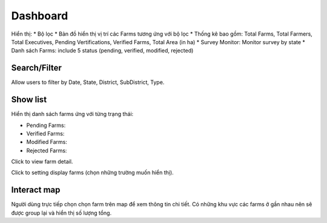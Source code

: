 Dashboard
=========

Hiển thị:
* Bộ lọc
* Bản đồ hiển thị vị trí các Farms tương ứng với bộ lọc
* Thống kê bao gồm: Total Farms, Total Farmers, Total Executives, Pending Vertifications, Verified Farms, Total Area (in ha)
* Survey Monitor: Monitor survey by state
* Danh sách Farms: include 5 status (pending, verified, modified, rejected)

.. image:: ../img/dashboard/dashboard.png
    :align: center

Search/Filter
-------------

Allow users to filter by Date, State, District, SubDistrict, Type.

.. image:: ../img/dashboard/filter.png
    :align: center

Show list 
---------

Hiển thị danh sách farms ứng với từng trạng thái:

* Pending Farms:
* Verified Farms:
* Modified Farms:
* Rejected Farms:

.. |record_detail| image:: ../icon/record_detail.png

Click |record_detail| to view farm detail.

.. image:: ../img/dashboard/record_detail.png
    :align: center

.. |display_setting| image:: ../icon/display_setting.png

Click |display_setting| to setting display farms (chọn những trường muốn hiển thị).

Interact map
------------

Người dùng trực tiếp chọn chọn farm trên map để xem thông tin chi tiết. Có những khu vực các farms ở gần nhau nên sẽ được group lại và hiển thị số lượng tổng.



